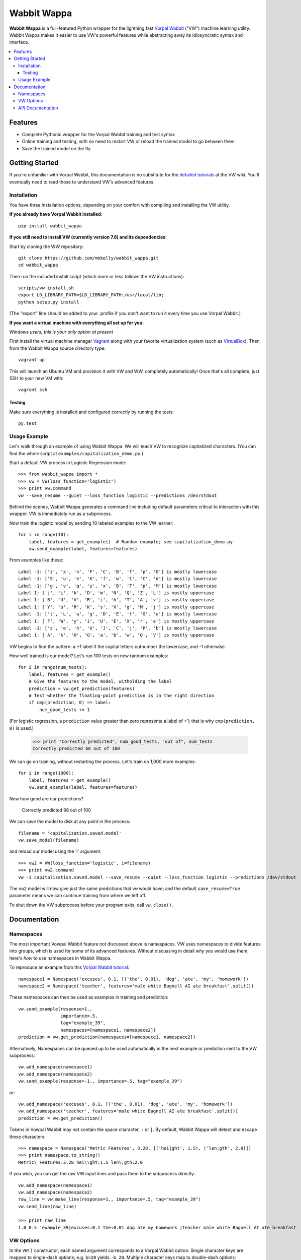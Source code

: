 ##############
Wabbit Wappa
##############

**Wabbit Wappa** is a full-featured Python wrapper for the lightning fast `Vorpal Wabbit <https://github.com/JohnLangford/vowpal_wabbit/wiki>`_ ("VW") 
machine learning utility.  Wabbit Wappa makes it easier to use VW's powerful features while abstracting away its idiosyncratic syntax and interface.

.. contents:: :local:

****************
Features
****************

* Complete Pythonic wrapper for the Vorpal Wabbit training and test syntax
* Online training and testing, with no need to restart VW or reload the trained model to go between them
* Save the trained model on the fly

****************
Getting Started
****************

If you're unfamiliar with Vorpal Wabbit, this documentation is no substitute for 
the `detailed tutorials <https://github.com/JohnLangford/vowpal_wabbit/wiki/Tutorial>`_
at the VW wiki.  You'll eventually need to read those to understand VW's advanced features.

Installation
===============

You have three installation options, depending on your comfort with compiling and installing the VW utility.

**If you already have Vorpal Wabbit installed**::

    pip install wabbit_wappa

**If you still need to install VW (currently version 7.6) and its dependencies**:

Start by cloning the WW repository::

    git clone https://github.com/mokelly/wabbit_wappa.git
    cd wabbit_wappa

Then run the included install script (which more or less follows the VW instructions)::

    scripts/vw-install.sh
    export LD_LIBRARY_PATH=$LD_LIBRARY_PATH:/usr/local/lib;
    python setup.py install

(The "export" line should be added to your .profile if you don't want to run it every time you use Vorpal Wabbit.)

**If you want a virtual machine with everything all set up for you:**
    
*Windows users, this is your only option at present*

First install the virtual machine manager `Vagrant <http://www.vagrantup.com/>`_ along with your favorite virtualization system (such as `VirtualBox <https://www.virtualbox.org/>`_).
Then from the Wabbit Wappa source directory type::

    vagrant up

This will launch an Ubuntu VM and provision it with VW and WW, completely automatically!  Once that's all complete, just SSH to your new VM with::

    vagrant ssh
    
Testing
---------

Make sure everything is installed and configured correctly by running the tests::

    py.test

Usage Example
===============

Let's walk through an example of using Wabbit Wappa.  We will teach VW to recognize
capitalized characters.
(You can find the whole script at ``examples/capitalization_demo.py``.)

Start a default VW process in Logistic Regression mode::

    >>> from wabbit_wappa import *
    >>> vw = VW(loss_function='logistic')
    >>> print vw.command
    vw --save_resume --quiet --loss_function logistic --predictions /dev/stdout

Behind the scenes, Wabbit Wappa generates a command line including default parameters critical
to interaction with this wrapper.  VW is immediately run as a subprocess.

Now train the logistic model by sending 10 labeled examples to the VW learner::

    for i in range(10):
        label, features = get_example()  # Random example; see capitalization_demo.py
        vw.send_example(label, features=features)

From examples like these::

    Label -1: ['z', 'x', 'n', 'F', 'C', 'B', 'f', 'p', 'O'] is mostly lowercase
    Label -1: ['S', 'u', 'e', 'K', 'f', 'w', 'l', 'C', 'd'] is mostly lowercase
    Label -1: ['g', 'v', 'q', 'z', 'x', 'B', 'T', 'p', 'M'] is mostly lowercase
    Label 1: ['j', 'i', 'k', 'D', 'm', 'N', 'Q', 'Z', 'L'] is mostly uppercase
    Label 1: ['B', 'U', 'V', 'R', 'i', 'h', 'T', 'A', 'v'] is mostly uppercase
    Label 1: ['Y', 'u', 'R', 'K', 's', 'X', 'g', 'M', 'j'] is mostly uppercase
    Label -1: ['t', 'L', 'a', 'g', 'D', 'E', 'f', 'G', 'u'] is mostly lowercase
    Label 1: ['F', 'W', 'y', 'i', 'U', 'E', 'X', 'r', 'e'] is mostly uppercase
    Label -1: ['s', 'e', 'h', 'U', 'J', 'C', 'j', 'P', 'b'] is mostly lowercase
    Label 1: ['A', 'k', 'H', 'G', 'a', 'b', 'w', 'Q', 'V'] is mostly uppercase

VW begins to find the pattern: a +1 label if the capital letters outnumber the
lowercase, and -1 otherwise.

How well trained is our model?  Let's run 100 tests on new random examples::

    for i in range(num_tests):
        label, features = get_example()
        # Give the features to the model, witholding the label
        prediction = vw.get_prediction(features)
        # Test whether the floating-point prediction is in the right direction
        if cmp(prediction, 0) == label:
            num_good_tests += 1

(For logistic regression, a ``prediction`` value greater than zero representa
a label of +1; that is why ``cmp(prediction, 0)`` is used.)

    >>> print "Correctly predicted", num_good_tests, "out of", num_tests
    Correctly predicted 60 out of 100

We can go on training, without restarting the process.  Let's train on 1,000 more examples::

    for i in range(1000):
        label, features = get_example()
        vw.send_example(label, features=features)

Now how good are our predictions?

    Correctly predicted 98 out of 100

We can save the model to disk at any point in the process::

    filename = 'capitalization.saved.model'
    vw.save_model(filename)

and reload our model using the 'i' argument::

    >>> vw2 = VW(loss_function='logistic', i=filename)
    >>> print vw2.command
    vw -i capitalization.saved.model --save_resume --quiet --loss_function logistic --predictions /dev/stdout

The ``vw2`` model will now give just the same predictions that ``vw`` would have; and the default ``save_resume=True`` parameter
means we can continue training from where we left off.

To shut down the VW subprocess before your program exits, call ``vw.close()``.


****************
Documentation
****************

Namespaces
===============

The most important Vowpal Wabbit feature not discussed above is namespaces.  VW
uses namespaces to divide features into groups, which is used for some of its
advanced features.  Without discussing in detail *why* you would use them,
here's *how* to use namespaces in Wabbit Wappa.

To reproduce an example from this `Vorpal Wabbit tutorial <https://github.com/JohnLangford/vowpal_wabbit/wiki/v6.1_tutorial.pdf>`_::

    namespace1 = Namespace('excuses', 0.1, [('the', 0.01), 'dog', 'ate', 'my', 'homework'])
    namespace2 = Namespace('teacher', features='male white Bagnell AI ate breakfast'.split())

These namespaces can then be used as examples in training and prediction::

    vw.send_example(response=1.,
                    importance=.5,
                    tag="example_39",
                    namespaces=[namespace1, namespace2])
    prediction = vw.get_prediction(namespaces=[namespace1, namespace2])

Alternatively, Namespaces can be queued up to be used automatically in the next
example or prediction sent to the VW subprocess::

    vw.add_namespace(namespace1)
    vw.add_namespace(namespace2)
    vw.send_example(response=-1., importance=.5, tag="example_39")

or::

    vw.add_namespace('excuses', 0.1, [('the', 0.01), 'dog', 'ate', 'my', 'homework'])
    vw.add_namespace('teacher', features='male white Bagnell AI ate breakfast'.split())
    prediction = vw.get_prediction()

Tokens in Vowpal Wabbit may not contain the space character, ``:`` or ``|``.  By default,
Wabbit Wappa will detect and escape these characters::

    >>> namespace = Namespace('Metric Features', 3.28, [('hei|ght', 1.5), ('len:gth', 2.0)])
    >>> print namespace.to_string()
    Metric\_Features:3.28 hei\\ght:1.5 len\;gth:2.0

If you wish, you can get the raw VW input lines and pass them to the subprocess directly::

    vw.add_namespace(namespace1)
    vw.add_namespace(namespace2)
    raw_line = vw.make_line(response=1., importance=.5, tag="example_39")
    vw.send_line(raw_line)

    >>> print raw_line
    1.0 0.5 'example_39|excuses:0.1 the:0.01 dog ate my homework |teacher male white Bagnell AI ate breakfast


VW Options
===============

In the ``VW()`` constructor, each named argument corresponds
to a Vorpal Wabbit option.  Single character keys are mapped to single-dash options;
e.g. ``b=20`` yields ``-b 20``.  Multiple character keys map to double-dash options:
``quiet=True`` yields ``--quiet``.

Boolean values are interpreted as flags: present if True, absent if False (or not given).
All non-boolean values are treated as option arguments, as in the `-b` example above.

If an option argument is a list, that option is repeated multiple times;
e.g. ``q=['ab', 'bc']`` yields ``-q ab -q bc``.

Run ``vw -h`` from your terminal for a listing of most options.

Note that Wabbit Wappa makes no attempt to validate the inputs or
ensure they are compatible with its functionality.  For instance, changing the
default ``predictions='/dev/stdout'`` will probably make that ``VW()`` instance
non-functional.

API Documentation
===================

For complete explanation of all parameters, refer to the docstrings::

    import wabbit_wappa
    help(wabbit_wappa)

